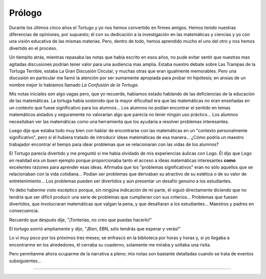 Prólogo
=======

Durante los últimos cinco años el Tortugo y yo nos hemos convertido en firmes amigos. Hemos tenido nuestras diferencias de opiniones, por supuesto; él con su dedicación a la investigación en las matemáticas y ciencias y yo con una visión educativa de las mismas materias. Pero, dentro de todo, hemos aprendido mucho el uno del otro y nos hemos divertido en el proceso.

Un tiempito atrás, mientras repasaba las notas que había escrito en esos años, no pude evitar sentir que nuestras mas agitadas discusiones podrían tener valor para una audiencia mas amplia. Estaba nuestro debate sobre Las Trampas de la Tortuga Terrible, estaba La Gran Discusión Circular, y muchas otras que eran igualmente memorables. Pero una discusión en particular me llamó la atención por ser sumamente apropiada para probar mi hipótesis; en ansias de un nombre mejor lo habíamos llamado *La Confusión de la Tortuga*.

Mis notas iniciales son algo vagas pero, que yo recuerde, habíamos estado hablando de las deficiencias de la educación de las matemáticas. La tortuga había sostenido que la mayor dificultad era que las matemáticas no eran enseñadas en un contexto que fuese significativo para los alumnos... Los alumnos no podían encontrar el sentido en temas matemáticos aislados y seguramente no valorarían algo que parecía no tener ningún uso práctico... Los alumnos necesitaban ver las matemáticas como una herramienta que los ayudaría a resolver problemas interesantes.

Luego dije que estaba todo muy bien con hablar de encontrarse con las matemáticas en un "contexto personalmente significativo", pero si él hubiera tratado de introducir ideas matemáticas de esa manera... ¿Cómo podría un maestro trabajador encontrar el tiempo para idear problemas que se relacionaran con las vidas de los alumnos?

El Tortugo parecía divertido y me preguntó si me había olvidado de mis experiencias áulicas con Logo. Él dijo que Logo en realidad era un buen ejemplo porque proporcionaba tanto el acceso a ideas matemáticas interesantes **como** excelentes razones para aprender esas ideas. Afirmaba que los "problemas significativos" eran no sólo aquellos que se relacionaban con la vida cotidiana... Podían ser problemas que derivaban su atractivo de su estética o de su valor de entretenimiento... Los problemas pueden ser divertidos y aún presentar un desafío genuino a los estudiantes.

Yo debo haberme visto escéptico porque, sin ningúna indicación de mi parte, él siguió directamente diciendo que no tendría que ser difícil producir una serie de problemas que cumplieran con sus criterios... Problemas que fuesen divertidos, que involucraran matemáticas que valgan la pena, y que desafiaran a los estudiantes... Maestros y padres en consecuencia.

Recuerdo que después dije, "¡Tonterías, no creo que puedas hacerlo!"

El tortugo sonrió ampliamente y dijo, "¡Bien, EBN, sólo tendrás que esperar y verás!"

Lo ví muy poco por los próximos tres meses; se enfrascó en la biblioteca por horas y horas y, si yo llegaba a encontrarme en los alrededores, él cerraba su cuaderno, solamente me miraba y soltaba una risita.

Pero permítanme ahora ocuparme de la narrativa a pleno; mis notas son bastante detalladas cuando se trata de eventos subsiguientes...

+++++++
